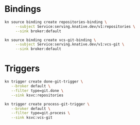 * Bindings

#+begin_src bash :results output
kn source binding create repositories-binding \
     --subject Service:serving.knative.dev/v1:repositories \
     --sink broker:default
#+end_src

#+RESULTS:

#+begin_src bash :results output
kn source binding create vcs-git-binding \
     --subject Service:serving.knative.dev/v1:vcs-git \
     --sink broker:default
#+end_src

#+RESULTS:
: Sink binding 'vcs-git-binding' created in namespace 'default'.

* Triggers

#+begin_src bash :results output
  kn trigger create done-git-trigger \
     --broker default \
     --filter type=git.done \
     --sink ksvc:repositories
#+end_src

#+RESULTS:

#+begin_src bash :results output
  kn trigger create process-git-trigger \
     --broker default \
     --filter type=git.process \
     --sink ksvc:vcs-git
#+end_src

#+RESULTS:
: Trigger 'process-git-trigger' successfully created in namespace 'default'.
